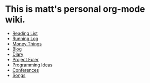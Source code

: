 * This is matt's personal org-mode wiki.
+ [[./reading-list/index.org][Reading List]]
+ [[./running.org][Running Log]]
+ [[./money/index.org][Money Things]]
+ [[./blarg.org][Blog]]
+ [[./diary.org.gpg][Diary]]
+ [[./euler/index.org][Project Euler]]
+ [[./programming_ideas.org][Programming Ideas]]
+ [[./conferences/index.org][Conferences]]
+ [[./songs/index.org][Songs]]

